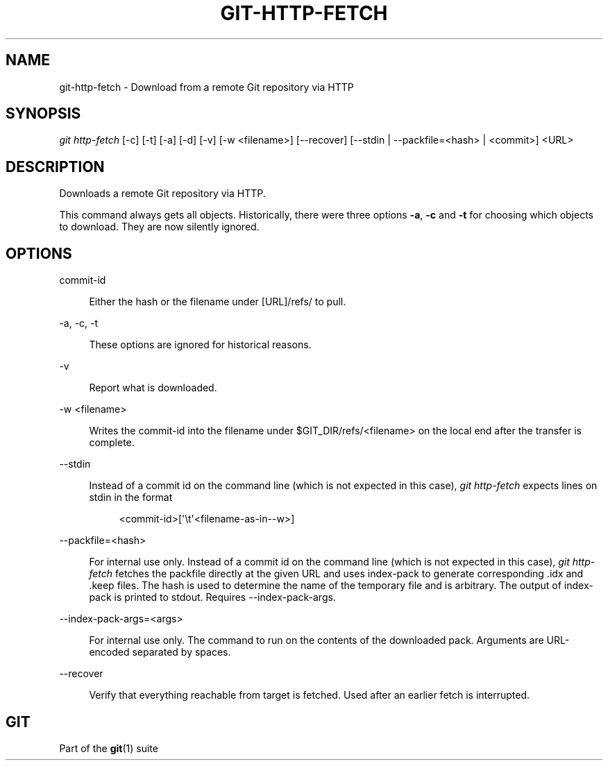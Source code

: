'\" t
.\"     Title: git-http-fetch
.\"    Author: [FIXME: author] [see http://www.docbook.org/tdg5/en/html/author]
.\" Generator: DocBook XSL Stylesheets v1.79.2 <http://docbook.sf.net/>
.\"      Date: 2023-10-15
.\"    Manual: Git Manual
.\"    Source: Git 2.42.0.windows.2.7.g00d549773a
.\"  Language: English
.\"
.TH "GIT\-HTTP\-FETCH" "1" "2023\-10\-15" "Git 2\&.42\&.0\&.windows\&.2\&" "Git Manual"
.\" -----------------------------------------------------------------
.\" * Define some portability stuff
.\" -----------------------------------------------------------------
.\" ~~~~~~~~~~~~~~~~~~~~~~~~~~~~~~~~~~~~~~~~~~~~~~~~~~~~~~~~~~~~~~~~~
.\" http://bugs.debian.org/507673
.\" http://lists.gnu.org/archive/html/groff/2009-02/msg00013.html
.\" ~~~~~~~~~~~~~~~~~~~~~~~~~~~~~~~~~~~~~~~~~~~~~~~~~~~~~~~~~~~~~~~~~
.ie \n(.g .ds Aq \(aq
.el       .ds Aq '
.\" -----------------------------------------------------------------
.\" * set default formatting
.\" -----------------------------------------------------------------
.\" disable hyphenation
.nh
.\" disable justification (adjust text to left margin only)
.ad l
.\" -----------------------------------------------------------------
.\" * MAIN CONTENT STARTS HERE *
.\" -----------------------------------------------------------------


.SH "NAME"
git-http-fetch \- Download from a remote Git repository via HTTP
.SH "SYNOPSIS"

.sp
.nf
\fIgit http\-fetch\fR [\-c] [\-t] [\-a] [\-d] [\-v] [\-w <filename>] [\-\-recover] [\-\-stdin | \-\-packfile=<hash> | <commit>] <URL>
.fi
.sp


.SH "DESCRIPTION"

.sp
Downloads a remote Git repository via HTTP\&.
.sp
This command always gets all objects\&. Historically, there were three options \fB\-a\fR, \fB\-c\fR and \fB\-t\fR for choosing which objects to download\&. They are now silently ignored\&.

.SH "OPTIONS"



.PP
commit\-id
.RS 4



Either the hash or the filename under [URL]/refs/ to pull\&.

.RE
.PP
\-a, \-c, \-t
.RS 4



These options are ignored for historical reasons\&.

.RE
.PP
\-v
.RS 4



Report what is downloaded\&.

.RE
.PP
\-w <filename>
.RS 4



Writes the commit\-id into the filename under $GIT_DIR/refs/<filename> on the local end after the transfer is complete\&.

.RE
.PP
\-\-stdin
.RS 4



Instead of a commit id on the command line (which is not expected in this case),
\fIgit http\-fetch\fR
expects lines on stdin in the format

.sp
.if n \{\
.RS 4
.\}
.nf
<commit\-id>[\*(Aq\et\*(Aq<filename\-as\-in\-\-w>]
.fi
.if n \{\
.RE
.\}
.sp

.RE
.PP
\-\-packfile=<hash>
.RS 4



For internal use only\&. Instead of a commit id on the command line (which is not expected in this case),
\fIgit http\-fetch\fR
fetches the packfile directly at the given URL and uses index\-pack to generate corresponding \&.idx and \&.keep files\&. The hash is used to determine the name of the temporary file and is arbitrary\&. The output of index\-pack is printed to stdout\&. Requires \-\-index\-pack\-args\&.

.RE
.PP
\-\-index\-pack\-args=<args>
.RS 4



For internal use only\&. The command to run on the contents of the downloaded pack\&. Arguments are URL\-encoded separated by spaces\&.

.RE
.PP
\-\-recover
.RS 4



Verify that everything reachable from target is fetched\&. Used after an earlier fetch is interrupted\&.

.RE

.SH "GIT"

.sp
Part of the \fBgit\fR(1) suite


